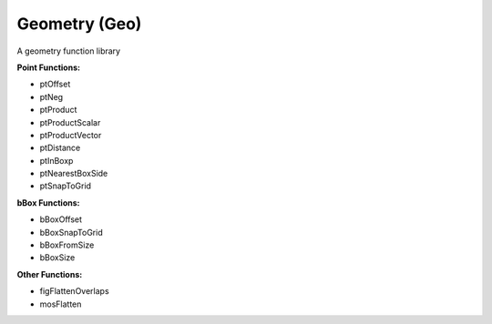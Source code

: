 Geometry (Geo)
--------------
A geometry function library

**Point Functions:**

* ptOffset
* ptNeg
* ptProduct
* ptProductScalar
* ptProductVector
* ptDistance
* ptInBoxp
* ptNearestBoxSide
* ptSnapToGrid

**bBox Functions:**

* bBoxOffset
* bBoxSnapToGrid
* bBoxFromSize
* bBoxSize

**Other Functions:**

* figFlattenOverlaps
* mosFlatten


.. dropdown:: Geo.ils sourcecode

    .. literalinclude:: ../../_static/src/Geo.ils
       :language: scheme
       :linenos:
